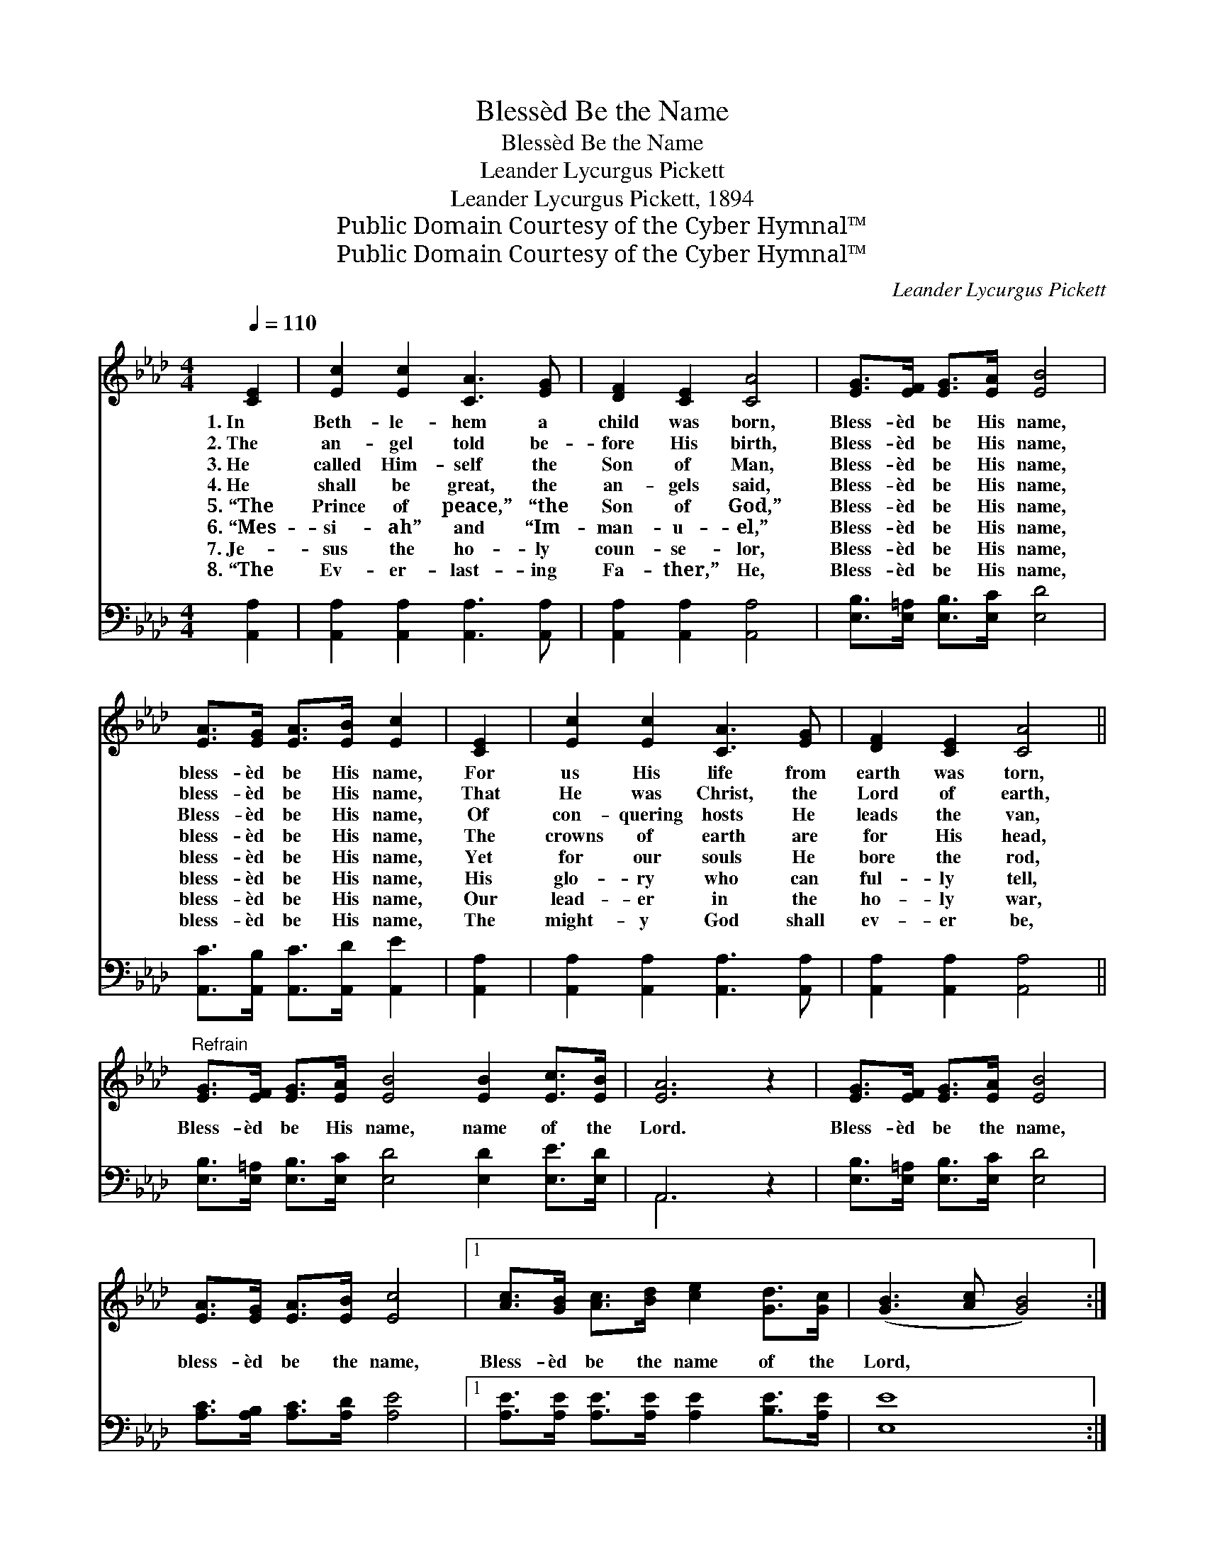 X:1
T:Blessèd Be the Name
T:Blessèd Be the Name
T:Leander Lycurgus Pickett
T:Leander Lycurgus Pickett, 1894
T:Public Domain Courtesy of the Cyber Hymnal™
T:Public Domain Courtesy of the Cyber Hymnal™
C:Leander Lycurgus Pickett
Z:Public Domain
Z:Courtesy of the Cyber Hymnal™
%%score 1 ( 2 3 )
L:1/8
Q:1/4=110
M:4/4
K:Ab
V:1 treble 
V:2 bass 
V:3 bass 
V:1
 [CE]2 | [Ec]2 [Ec]2 [CA]3 [EG] | [DF]2 [CE]2 [CA]4 | [EG]>[EF] [EG]>[EA] [EB]4 | %4
w: 1.~In|Beth- le- hem a|child was born,|Bless- èd be His name,|
w: 2.~The|an- gel told be-|fore His birth,|Bless- èd be His name,|
w: 3.~He|called Him- self the|Son of Man,|Bless- èd be His name,|
w: 4.~He|shall be great, the|an- gels said,|Bless- èd be His name,|
w: 5.~“The|Prince of peace,” “the|Son of God,”|Bless- èd be His name,|
w: 6.~“Mes-|si- ah” and “Im-|man- u- el,”|Bless- èd be His name,|
w: 7.~Je-|sus the ho- ly|coun- se- lor,|Bless- èd be His name,|
w: 8.~“The|Ev- er- last- ing|Fa- ther,” He,|Bless- èd be His name,|
 [EA]>[EG] [EA]>[EB] [Ec]2 | [CE]2 | [Ec]2 [Ec]2 [CA]3 [EG] | [DF]2 [CE]2 [CA]4 || %8
w: bless- èd be His name,|For|us His life from|earth was torn,|
w: bless- èd be His name,|That|He was Christ, the|Lord of earth,|
w: Bless- èd be His name,|Of|con- quering hosts He|leads the van,|
w: bless- èd be His name,|The|crowns of earth are|for His head,|
w: bless- èd be His name,|Yet|for our souls He|bore the rod,|
w: bless- èd be His name,|His|glo- ry who can|ful- ly tell,|
w: bless- èd be His name,|Our|lead- er in the|ho- ly war,|
w: bless- èd be His name,|The|might- y God shall|ev- er be,|
"^Refrain" [EG]>[EF] [EG]>[EA] [EB]4 [EB]2 [Ec]>[EB] | [EA]6 z2 | [EG]>[EF] [EG]>[EA] [EB]4 | %11
w: |||
w: |||
w: |||
w: |||
w: Bless- èd be His name, name of the|Lord.|Bless- èd be the name,|
w: |||
w: |||
w: |||
 [EA]>[EG] [EA]>[EB] [Ec]4 |1 [Ac]>[GB] [Ac]>[Bd] [ce]2 [Gd]>[Gc] | ([GB]3 [Ac] [GB]4) :|2 %14
w: |||
w: |||
w: |||
w: |||
w: bless- èd be the name,|Bless- èd be the name of the|Lord, * *|
w: |||
w: |||
w: |||
 [Ac]>[EB] || [EA]6 |] %16
w: ||
w: ||
w: ||
w: ||
w: of the|Lord,|
w: ||
w: ||
w: ||
V:2
 [A,,A,]2 | [A,,A,]2 [A,,A,]2 [A,,A,]3 [A,,A,] | [A,,A,]2 [A,,A,]2 [A,,A,]4 | %3
 [E,B,]>[E,=A,] [E,B,]>[E,C] [E,D]4 | [A,,C]>[A,,B,] [A,,C]>[A,,D] [A,,E]2 | [A,,A,]2 | %6
 [A,,A,]2 [A,,A,]2 [A,,A,]3 [A,,A,] | [A,,A,]2 [A,,A,]2 [A,,A,]4 || %8
 [E,B,]>[E,=A,] [E,B,]>[E,C] [E,D]4 [E,D]2 [E,E]>[E,D] | A,,6 z2 | %10
 [E,B,]>[E,=A,] [E,B,]>[E,C] [E,D]4 | [A,C]>[A,B,] [A,C]>[A,D] [A,E]4 |1 %12
 [A,E]>[A,E] [A,E]>[A,E] [A,E]2 [B,E]>[A,E] | [E,E]8 :|2 [E,E]>[E,E] || [A,,C]6 |] %16
V:3
 x2 | x8 | x8 | x8 | x6 | x2 | x8 | x8 || x12 | A,,6 x2 | x8 | x8 |1 x8 | x8 :|2 x2 || x6 |] %16

